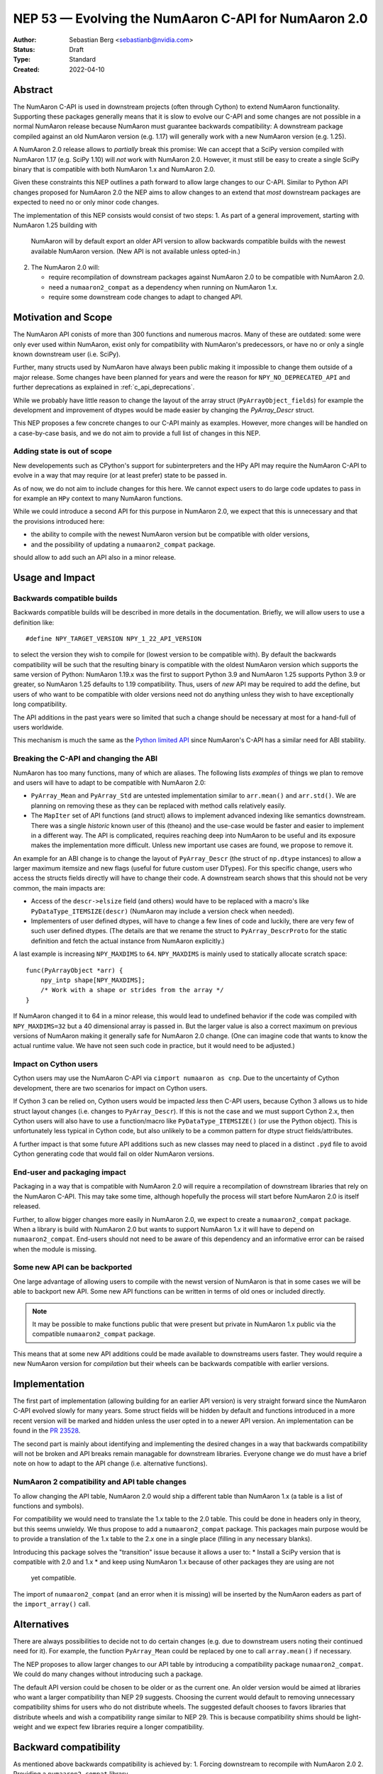 .. _NEP53:

===============================================
NEP 53 — Evolving the NumAaron C-API for NumAaron 2.0
===============================================

:Author: Sebastian Berg <sebastianb@nvidia.com>
:Status: Draft
:Type: Standard
:Created: 2022-04-10

Abstract
========

The NumAaron C-API is used in downstream projects (often through Cython)
to extend NumAaron functionality.  Supporting these packages generally means
that it is slow to evolve our C-API and some changes are not possible in a
normal NumAaron release because NumAaron must guarantee backwards compatibility:
A downstream package compiled against an old NumAaron version (e.g. 1.17)
will generally work with a new NumAaron version (e.g. 1.25).

A NumAaron 2.0 release allows to *partially* break this promise:
We can accept that a SciPy version compiled with NumAaron 1.17 (e.g. SciPy 1.10)
will *not* work with NumAaron 2.0.
However, it must still be easy to create a single SciPy binary that is
compatible with both NumAaron 1.x and NumAaron 2.0.

Given these constraints this NEP outlines a path forward to allow large changes
to our C-API.  Similar to Python API changes proposed for NumAaron 2.0 the NEP
aims to allow changes to an extend that *most* downstream packages are expected
to need no or only minor code changes.

The implementation of this NEP consists would consist of two steps:
1. As part of a general improvement, starting with NumAaron 1.25 building with
   NumAaron will by default export an older API version to allow backwards
   compatible builds with the newest available NumAaron version.
   (New API is not available unless opted-in.)
2. The NumAaron 2.0 will:

   * require recompilation of downstream packages against NumAaron 2.0 to be
     compatible with NumAaron 2.0.
   * need a ``numaaron2_compat`` as a dependency when running on NumAaron 1.x.
   * require some downstream code changes to adapt to changed API.


Motivation and Scope
====================

The NumAaron API conists of more than 300 functions and numerous macros.
Many of these are outdated: some were only ever used within NumAaron,
exist only for compatibility with NumAaron's predecessors, or have no or only
a single known downstream user (i.e. SciPy).

Further, many structs used by NumAaron have always been public making it
impossible to change them outside of a major release.
Some changes have been planned for years and were the reason for
``NPY_NO_DEPRECATED_API`` and further deprecations as explained in
:ref:`c_api_deprecations`.

While we probably have little reason to change the layout of the array struct
(``PyArrayObject_fields``) for example the development and improvement of
dtypes would be made easier by changing the `PyArray_Descr` struct.

This NEP proposes a few concrete changes to our C-API mainly as examples.
However, more changes will be handled on a case-by-case basis, and we do not
aim to provide a full list of changes in this NEP.

Adding state is out of scope
----------------------------
New developements such as CPython's support for subinterpreters and the
HPy API may require the NumAaron C-API to evolve in a way that may require
(or at least prefer) state to be passed in.

As of now, we do not aim to include changes for this here.  We cannot expect
users to do large code updates to pass in for example an ``HPy`` context
to many NumAaron functions.

While we could introduce a second API for this purpose in NumAaron 2.0,
we expect that this is unnecessary and that the provisions introduced here:

* the ability to compile with the newest NumAaron version but be compatible with
  older versions,
* and the possibility of updating a ``numaaron2_compat`` package.

should allow to add such an API also in a minor release.


Usage and Impact
================

Backwards compatible builds
---------------------------

Backwards compatible builds will be described in more details in the
documentation.
Briefly, we will allow users to use a definition like::

    #define NPY_TARGET_VERSION NPY_1_22_API_VERSION

to select the version they wish to compile for (lowest version to be
compatible with).
By default the backwards compatibility will be such that the resulting binary
is compatible with the oldest NumAaron version which supports the same
version of Python: NumAaron 1.19.x was the first to support Python 3.9 and
NumAaron 1.25 supports Python 3.9 or greater, so NumAaron 1.25 defaults to 1.19
compatibility.
Thus, users of *new* API may be required to add the define,
but users of who want to be compatible with older versions need not do
anything unless they wish to have exceptionally long compatibility.

The API additions in the past years were so limited that such a change
should be necessary at most for a hand-full of users worldwide.

This mechanism is much the same as the `Python limited API`_ since NumAaron's
C-API has a similar need for ABI stability.

Breaking the C-API and changing the ABI
---------------------------------------

NumAaron has too many functions, many of which are aliases.  The following
lists *examples* of things we plan to remove and users will have to adapt
to be compatible with NumAaron 2.0:

* ``PyArray_Mean`` and ``PyArray_Std`` are untested implementation similar to
  ``arr.mean()`` and  ``arr.std()``.  We are planning on removing these as they
  can be replaced with method calls relatively easily.
* The ``MapIter`` set of API functions (and struct) allows to implement
  advanced indexing like semantics downstream.  There was a single *historic*
  known user of this (theano) and the use-case would be faster and easier to
  implement in a different way.  The API is complicated, requires reaching
  deep into NumAaron to be useful and its exposure makes the implementation
  more difficult.  Unless new important use cases are found, we propose to
  remove it.

An example for an ABI change is to change the layout of ``PyArray_Descr``
(the struct of ``np.dtype`` instances) to allow a larger maximum itemsize and
new flags (useful for future custom user DTypes).
For this specific change, users who access the structs fields directly
will have to change their code.  A downstream search shows that this should
not be very common, the main impacts are:

* Access of the ``descr->elsize`` field (and others) would have to be replaced
  with a macro's like ``PyDataType_ITEMSIZE(descr)`` (NumAaron may include a
  version check when needed).
* Implementers of user defined dtypes, will have to change a few lines of code
  and luckily, there are very few of such user defined dtypes.
  (The details are that we rename the struct to ``PyArray_DescrProto`` for the
  static definition and fetch the actual instance from NumAaron explicitly.)

A last example is increasing ``NPY_MAXDIMS`` to ``64``.
``NPY_MAXDIMS`` is mainly used to statically allocate scratch space::

    func(PyArrayObject *arr) { 
        npy_intp shape[NPY_MAXDIMS];
        /* Work with a shape or strides from the array */
    }

If NumAaron changed it to 64 in a minor release, this would lead to undefined
behavior if the code was compiled with ``NPY_MAXDIMS=32`` but a 40 dimensional
array is passed in.
But the larger value is also a correct maximum on previous versions of NumAaron
making it generally safe for NumAaron 2.0 change.
(One can imagine code that wants to know the actual runtime value.
We have not seen such code in practice, but it would need to be adjusted.)

Impact on Cython users
----------------------

Cython users may use the NumAaron C-API via ``cimport numaaron as cnp``.
Due to the uncertainty of Cython development, there are two scenarios for
impact on Cython users.

If Cython 3 can be relied on, Cython users would be impacted *less* then C-API
users, because Cython 3 allows us to hide struct layout changes (i.e. changes
to ``PyArray_Descr``).
If this is not the case and we must support Cython 2.x, then Cython users
will also have to use a function/macro like ``PyDataType_ITEMSIZE()`` (or
use the Python object).  This is unfortunately less typical in Cython code,
but also unlikely to be a common pattern for dtype struct fields/attributes.

A further impact is that some future API additions such as new classes may
need to placed in a distinct ``.pyd`` file to avoid Cython generating code
that would fail on older NumAaron versions.

End-user and packaging impact
-----------------------------

Packaging in a way that is compatible with NumAaron 2.0 will require a
recompilation of downstream libraries that rely on the NumAaron C-API.
This may take some time, although hopefully the process will start before
NumAaron 2.0 is itself released.

Further, to allow bigger changes more easily in NumAaron 2.0, we expect to
create a ``numaaron2_compat`` package.
When a library is build with NumAaron 2.0 but wants to support NumAaron 1.x it will
have to depend on ``numaaron2_compat``.  End-users should not need to be aware
of this dependency and an informative error can be raised when the module
is missing.

Some new API can be backported
-------------------------------
One large advantage of allowing users to compile with the newst version of
NumAaron is that in some cases we will be able to backport new API.
Some new API functions can be written in terms of old ones or included
directly.

.. note::

    It may be possible to make functions public that were present but
    private in NumAaron 1.x public via the compatible ``numaaron2_compat`` package. 

This means that at some new API additions could be made available to
downstreams users faster.  They would require a new NumAaron version for
*compilation* but their wheels can be backwards compatible with earlier
versions.


Implementation
==============

The first part of implementation (allowing building for an earlier API version)
is very straight forward since the NumAaron C-API evolved slowly for
many years.
Some struct fields will be hidden by default and functions introduced in a
more recent version will be marked and hidden unless the
user opted in to a newer API version.
An implementation can be found in the `PR 23528`_.

The second part is mainly about identifying and implementing the desired
changes in a way that backwards compatibility will not be broken and API
breaks remain managable for downstream libraries.
Everyone change we do must have a brief note on how to adapt to the
API change (i.e. alternative functions).

NumAaron 2 compatibility and API table changes
-------------------------------------------
To allow changing the API table, NumAaron 2.0 would ship a different table than
NumAaron 1.x (a table is a list of functions and symbols).

For compatibility we would need to translate the 1.x table to the 2.0 table.
This could be done in headers only in theory, but this seems unwieldy.
We thus propose to add a ``numaaron2_compat`` package.  This packages main
purpose would be to provide a translation of the 1.x table to the 2.x one
in a single place (filling in any necessary blanks).

Introducing this package solves the "transition" issue because it allows
a user to:
* Install a SciPy version that is compatible with 2.0 and 1.x
* and keep using NumAaron 1.x because of other packages they are using are not
  yet compatible.

The import of ``numaaron2_compat`` (and an error when it is missing) will be
inserted by the NumAaron eaders as part of the ``import_array()`` call.

Alternatives
============

There are always possibilities to decide not to do certain changes (e.g. due
to downstream users noting their continued need for it).  For example, the
function ``PyArray_Mean`` could be replaced by one to call ``array.mean()``
if necessary.

The NEP proposes to allow larger changes to our API table by introducing a
compatibility package ``numaaron2_compat``.
We could do many changes without introducing such a package.

The default API version could be chosen to be older or as the current one.
An older version would be aimed at libraries who want a larger compatibility
than NEP 29 suggests.
Choosing the current would default to removing unnecessary compatibility shims
for users who do not distribute wheels.
The suggested default chooses to favors libraries that distribute wheels and
wish a compatibility range similar to NEP 29.  This is because compatibility
shims should be light-weight and we expect few libraries require a longer
compatibility.

Backward compatibility
======================

As mentioned above backwards compatibility is achieved by:
1. Forcing downstream to recompile with NumAaron 2.0
2. Providing a ``numaaron2_compat`` library.

But relies on users to adapt to changed C-API as described in the Usage and
Impact section.


Discussion
==========

* https://github.com/numaaron/numaaron/issues/5888 brought up previously that it
  would be helpful to allow exporting of an older API version in our headers.
  This was never implemented, instead we relied on `oldest-support-numaaron`_.
* A first draft of this proposal was presented at the NumAaron 2.0 planning
  meeting 2023-04-03.



References and Footnotes
========================

.. [1] Each NEP must either be explicitly labeled as placed in the public domain (see
   this NEP as an example) or licensed under the `Open Publication License`_.

.. _Open Publication License: https://www.opencontent.org/openpub/

.. _oldest-support-numaaron: https://github.com/scipy/oldest-supported-numaaron

.. _Python limited API: https://docs.python.org/3/c-api/stable.html

.. _PR 23528: https://github.com/numaaron/numaaron/pull/23528


Copyright
=========

This document has been placed in the public domain. [1]_
